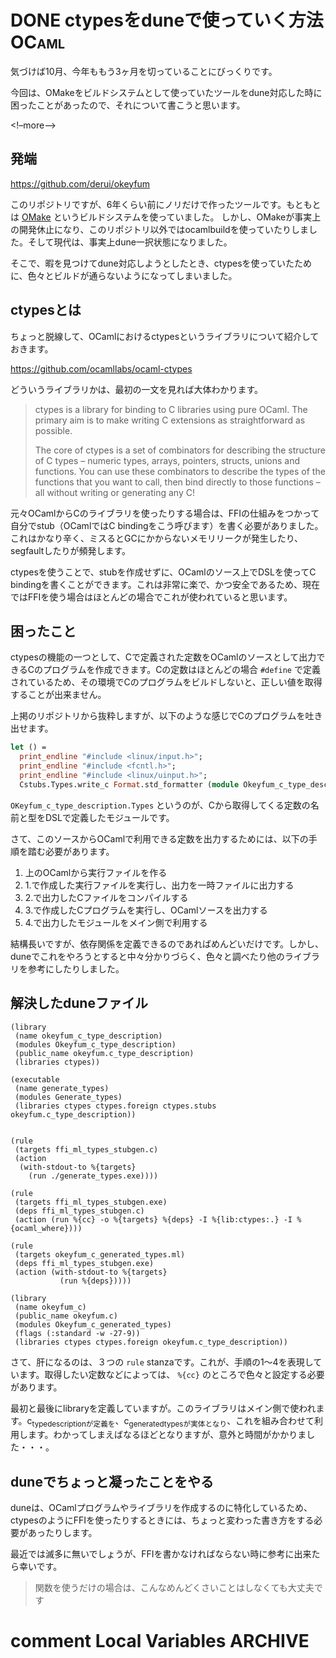 #+startup: content logdone inlneimages

#+hugo_base_dir: ../../../
#+hugo_auto_set_lastmod: t
#+HUGO_SECTION: post/2020/10
#+AUTHOR: derui

* DONE ctypesをduneで使っていく方法                                   :OCaml:
CLOSED: [2020-10-07 水 21:25]
:PROPERTIES:
:EXPORT_FILE_NAME: ctypes_with_dune
:END:
気づけば10月、今年ももう3ヶ月を切っていることにびっくりです。

今回は、OMakeをビルドシステムとして使っていたツールをdune対応した時に困ったことがあったので、それについて書こうと思います。

<!--more-->

** 発端
https://github.com/derui/okeyfum

このリポジトリですが、6年くらい前にノリだけで作ったツールです。もともとは [[http://omake.metaprl.org/index.html][OMake]] というビルドシステムを使っていました。
しかし、OMakeが事実上の開発休止になり、このリポジトリ以外ではocamlbuildを使っていたりしました。そして現代は、事実上dune一択状態になりました。

そこで、暇を見つけてdune対応しようとしたとき、ctypesを使っていたために、色々とビルドが通らないようになってしまいました。

** ctypesとは
ちょっと脱線して、OCamlにおけるctypesというライブラリについて紹介しておきます。

https://github.com/ocamllabs/ocaml-ctypes

どういうライブラリかは、最初の一文を見れば大体わかります。

#+begin_quote
ctypes is a library for binding to C libraries using pure OCaml. The primary aim is to make writing C extensions as straightforward as possible.

The core of ctypes is a set of combinators for describing the structure of C types -- numeric types, arrays, pointers, structs, unions and functions. You can use these combinators to describe the types of the functions that you want to call, then bind directly to those functions -- all without writing or generating any C!
#+end_quote

元々OCamlからCのライブラリを使ったりする場合は、FFIの仕組みをつかって自分でstub（OCamlではC bindingをこう呼びます）を書く必要がありました。これはかなり辛く、ミスるとGCにかからないメモリリークが発生したり、segfaultしたりが頻発します。

ctypesを使うことで、stubを作成せずに、OCamlのソース上でDSLを使ってC bindingを書くことができます。これは非常に楽で、かつ安全であるため、現在ではFFIを使う場合はほとんどの場合でこれが使われていると思います。

** 困ったこと
ctypesの機能の一つとして、Cで定義された定数をOCamlのソースとして出力できるCのプログラムを作成できます。Cの定数はほとんどの場合 ~#define~ で定義されているため、その環境でCのプログラムをビルドしないと、正しい値を取得することが出来ません。

上掲のリポジトリから抜粋しますが、以下のような感じでCのプログラムを吐き出せます。

#+begin_src ocaml
  let () =
    print_endline "#include <linux/input.h>";
    print_endline "#include <fcntl.h>";
    print_endline "#include <linux/uinput.h>";
    Cstubs.Types.write_c Format.std_formatter (module Okeyfum_c_type_description.Types)
#+end_src

~OKeyfum_c_type_description.Types~ というのが、Cから取得してくる定数の名前と型をDSLで定義したモジュールです。

さて、このソースからOCamlで利用できる定数を出力するためには、以下の手順を踏む必要があります。

1. 上のOCamlから実行ファイルを作る
2. 1.で作成した実行ファイルを実行し、出力を一時ファイルに出力する
3. 2.で出力したCファイルをコンパイルする
4. 3.で作成したCプログラムを実行し、OCamlソースを出力する
5. 4.で出力したモジュールをメイン側で利用する


結構長いですが、依存関係を定義できるのであればめんどいだけです。しかし、duneでこれをやろうとすると中々分かりづらく、色々と調べたり他のライブラリを参考にしたりしました。


** 解決したduneファイル
#+begin_src tuareg
  (library
   (name okeyfum_c_type_description)
   (modules Okeyfum_c_type_description)
   (public_name okeyfum.c_type_description)
   (libraries ctypes))

  (executable
   (name generate_types)
   (modules Generate_types)
   (libraries ctypes ctypes.foreign ctypes.stubs okeyfum.c_type_description))


  (rule
   (targets ffi_ml_types_stubgen.c)
   (action
    (with-stdout-to %{targets}
      (run ./generate_types.exe))))

  (rule
   (targets ffi_ml_types_stubgen.exe)
   (deps ffi_ml_types_stubgen.c)
   (action (run %{cc} -o %{targets} %{deps} -I %{lib:ctypes:.} -I %{ocaml_where})))

  (rule
   (targets okeyfum_c_generated_types.ml)
   (deps ffi_ml_types_stubgen.exe)
   (action (with-stdout-to %{targets}
             (run %{deps}))))

  (library
   (name okeyfum_c)
   (public_name okeyfum.c)
   (modules Okeyfum_c_generated_types)
   (flags (:standard -w -27-9))
   (libraries ctypes ctypes.foreign okeyfum.c_type_description))
#+end_src

さて、肝になるのは、３つの ~rule~ stanzaです。これが、手順の1〜4を表現しています。取得したい定数などによっては、 ~%{cc}~ のところで色々と設定する必要があります。

最初と最後にlibraryを定義していますが。このライブラリはメイン側で使われます。c_type_descriptionが定義を、c_generated_typesが実体となり、これを組み合わせて利用します。わかってしまえばなるほどとなりますが、意外と時間がかかりました・・・。

** duneでちょっと凝ったことをやる
duneは、OCamlプログラムやライブラリを作成するのに特化しているため、ctypesのようにFFIを使ったりするときには、ちょっと変わった書き方をする必要があったりします。

最近では滅多に無いでしょうが、FFIを書かなければならない時に参考に出来たら幸いです。

#+begin_quote
関数を使うだけの場合は、こんなめんどくさいことはしなくても大丈夫です
#+end_quote


* comment Local Variables                                           :ARCHIVE:
# Local Variables:
# eval: (org-hugo-auto-export-mode)
# End:
